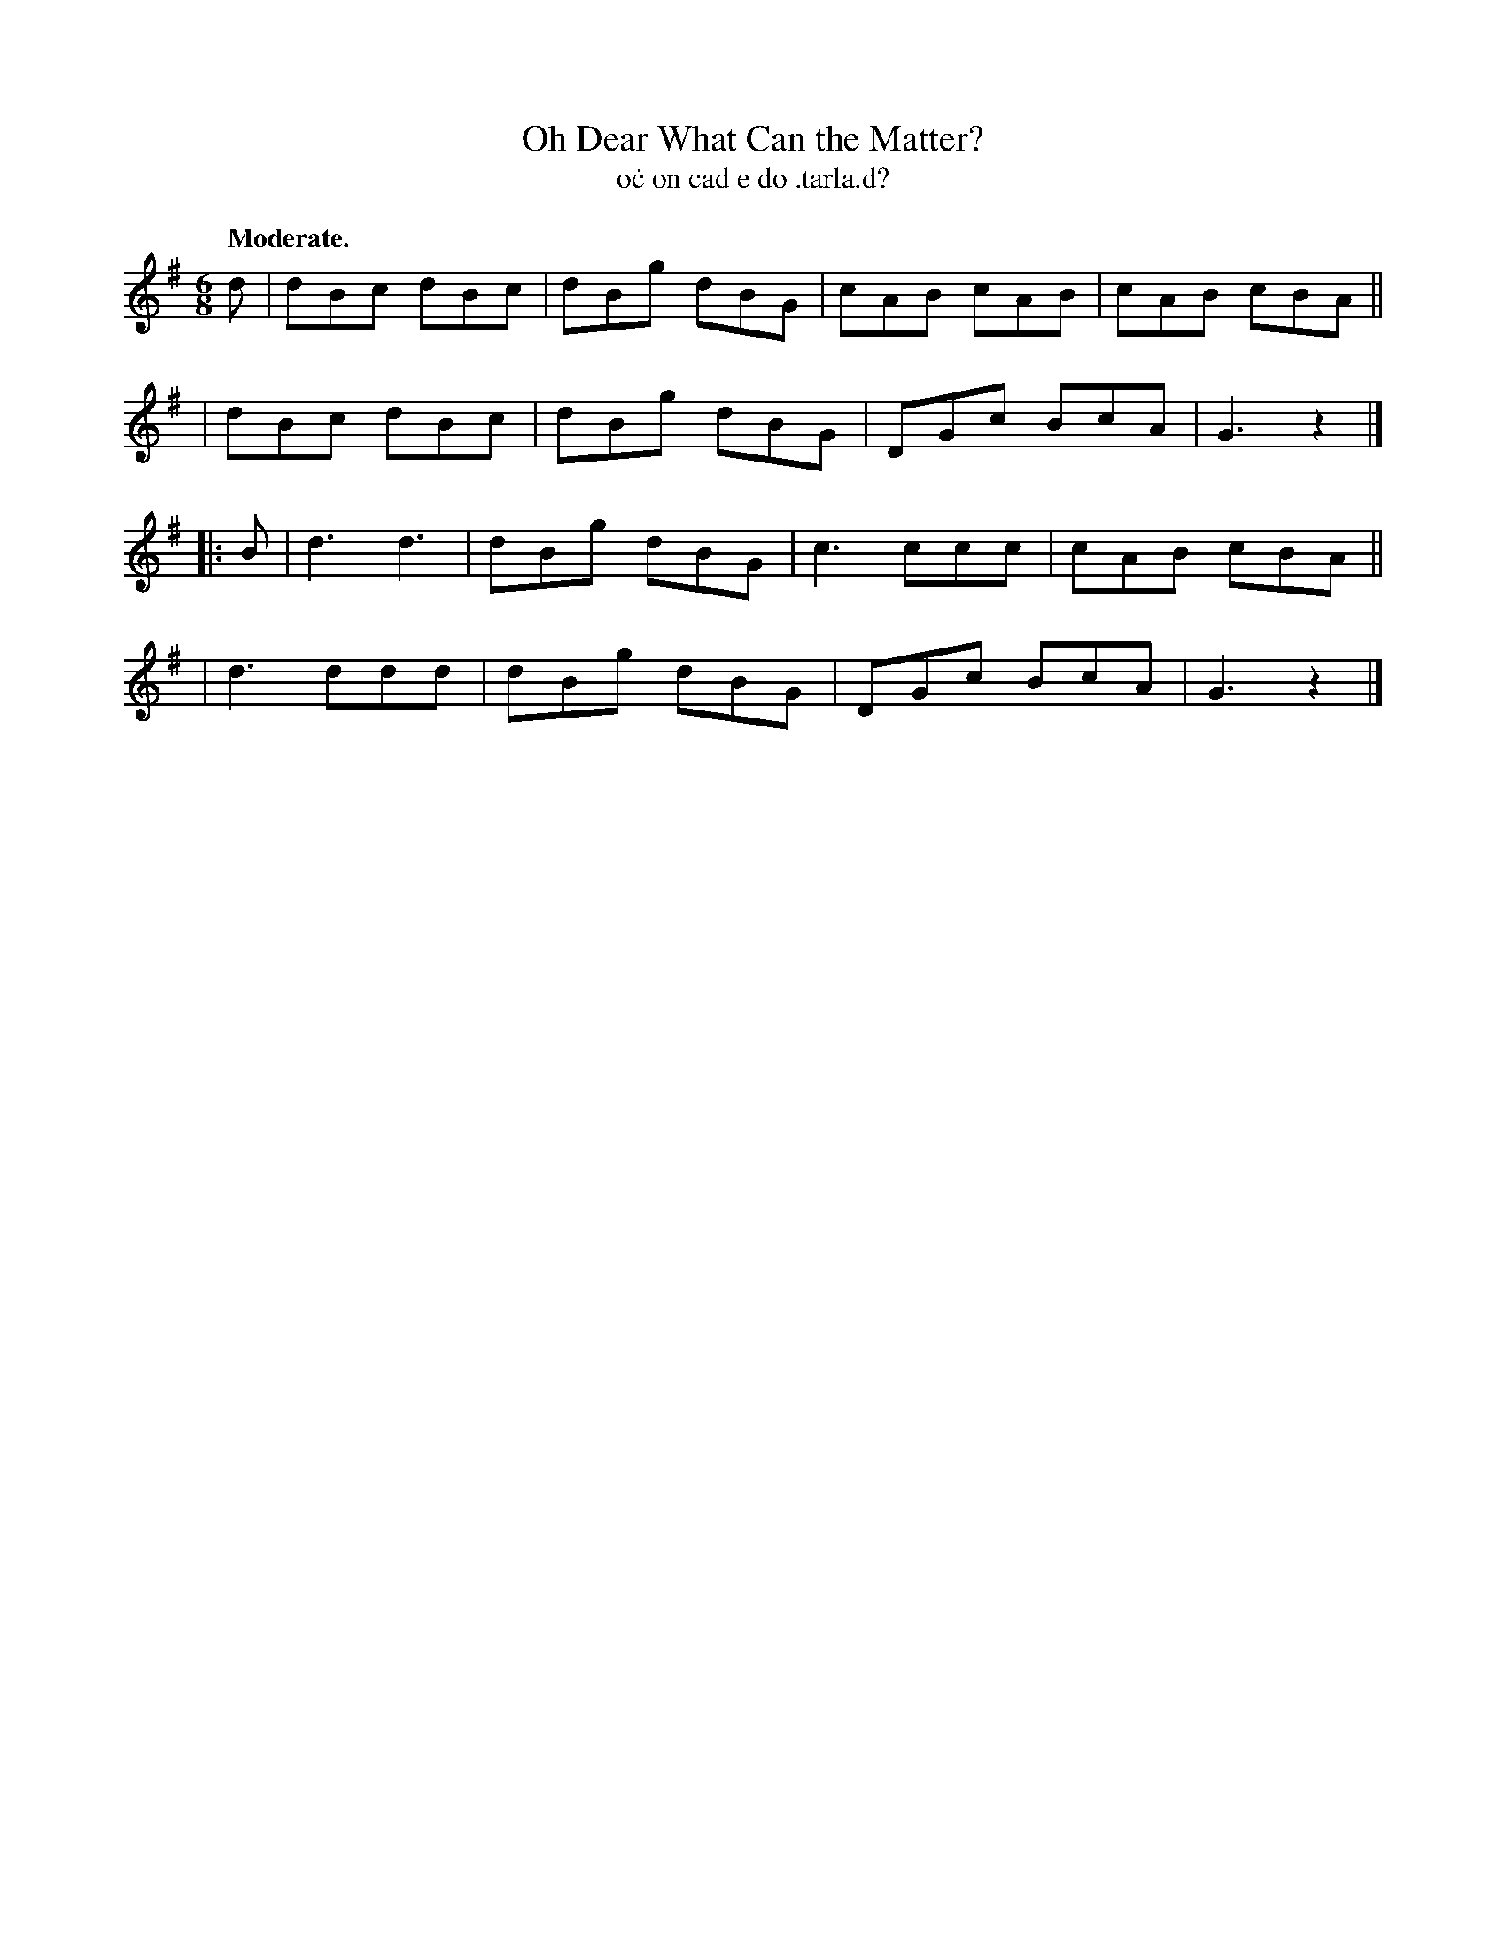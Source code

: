 X: 620
T: Oh Dear What Can the Matter?
T: o\.c on cad e do \.tarla\.d?
R: air, waltz, jig
%S: s:4 b:16(4+4+4+4)
B: O'Neill's 1850 #620
Z: John Walsh (walsh@math.ubc.ca)
Q: "Moderate."
M: 6/8
L: 1/8
K: G
d \
| dBc dBc | dBg dBG | cAB cAB | cAB cBA ||
| dBc dBc | dBg dBG | DGc BcA | G3z2 |]
|: B \
| d3 d3 | dBg dBG | c3 ccc | cAB cBA ||
| d3 ddd | dBg dBG | DGc BcA | G3 z2 |]
